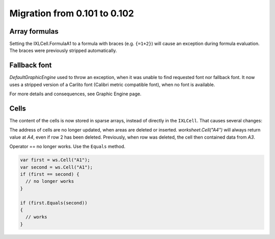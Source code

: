 #############################
Migration from 0.101 to 0.102
#############################

**************
Array formulas
**************

Setting the IXLCell.FormulaA1 to a formula with braces (e.g. ``{=1+2}``)
will cause an exception during formula evaluation. The braces were previously
stripped automatically.


*************
Fallback font
*************

`DefaultGraphicEngine` used to throw an exception, when it was unable to find
requested font nor fallback font. It now uses a stripped version of a Carlito
font (Calibri metric compatible font), when no font is available.
   
For more details and consequences, see Graphic Engine page.

*****
Cells
*****

The content of the cells is now stored in sparse arrays, instead of directly in
the ``IXLCell``. That causes several changes:

The address of cells are no longer updated, when areas are deleted or inserted.
`worksheet.Cell("A4")` will always return value at *A4*, even if row 2 has been
deleted. Previously, when row was deleted, the cell then contained data from
*A3*.

Operator ==  no longer works. Use the ``Equals`` method.

.. code-block:: csharp

   var first = ws.Cell("A1");
   var second = ws.Cell("A1");
   if (first == second) {
     // no longer works
   }
   
   if (first.Equals(second))
   {
     // works
   }
